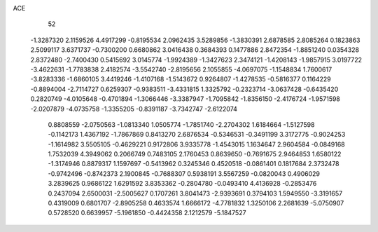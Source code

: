 ACE 
   52
  -1.3287320   2.1159526   4.4917299  -0.8195534   2.0962435   3.5289856
  -1.3830391   2.6878585   2.8085264   0.1823863   2.5099117   3.6371737
  -0.7300200   0.6680862   3.0416438   0.3684393   0.1477886   2.8472354
  -1.8851240   0.0354328   2.8372480  -2.7400430   0.5415692   3.0145774
  -1.9924389  -1.3427623   2.3474121  -1.4208143  -1.9857915   3.0197722
  -3.4622631  -1.7783838   2.4182574  -3.5542740  -2.8195656   2.1055855
  -4.0697075  -1.1548834   1.7600617  -3.8283336  -1.6860105   3.4419246
  -1.4107168  -1.5143672   0.9264807  -1.4278535  -0.5816377   0.1164229
  -0.8894004  -2.7114727   0.6259307  -0.9383511  -3.4331815   1.3325792
  -0.2323714  -3.0637428  -0.6435420   0.2820749  -4.0105648  -0.4701894
  -1.3066446  -3.3387947  -1.7095842  -1.8356150  -2.4176724  -1.9571598
  -2.0207879  -4.0735758  -1.3355205  -0.8391187  -3.7342747  -2.6122074
   0.8808559  -2.0750563  -1.0813340   1.0505774  -1.7851740  -2.2704302
   1.6184664  -1.5127598  -0.1142173   1.4367192  -1.7867869   0.8413270
   2.6876534  -0.5346531  -0.3491199   3.3172775  -0.9024253  -1.1614982
   3.5505105  -0.4629221   0.9172806   3.9335778  -1.4543015   1.1634647
   2.9604584  -0.0849168   1.7532039   4.3949062   0.2066749   0.7483105
   2.1760453   0.8639650  -0.7691675   2.9464853   1.6580122  -1.3174946
   0.8879317   1.1597697  -0.5413962   0.3245346   0.4520518  -0.0861401
   0.1817684   2.3732478  -0.9742496  -0.8742373   2.1900845  -0.7688307
   0.5938191   3.5567259  -0.0820043   0.4906029   3.2839625   0.9686122
   1.6291592   3.8353362  -0.2804780  -0.0493410   4.4136928  -0.2853476
   0.2437094   2.6500031  -2.5005627   0.1707261   3.8041473  -2.9393691
   0.3794103   1.5949550  -3.3191657   0.4319009   0.6801707  -2.8905258
   0.4633574   1.6666172  -4.7781832   1.3250106   2.2681639  -5.0750907
   0.5728520   0.6639957  -5.1961850  -0.4424358   2.1212579  -5.1847527
